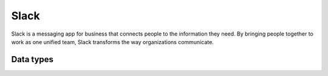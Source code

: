 .. _system_slack:

.. rst-class:: center-title

=====
Slack
=====
Slack is a messaging app for business that connects people to the information they need. By bringing people together to work as one unified team, Slack transforms the way organizations communicate.

Data types
^^^^^^^^^^

.. list-table::
   :header-rows: 1
   :widths: 80, 10,10

   * - Data type
     - Input
     - Output
